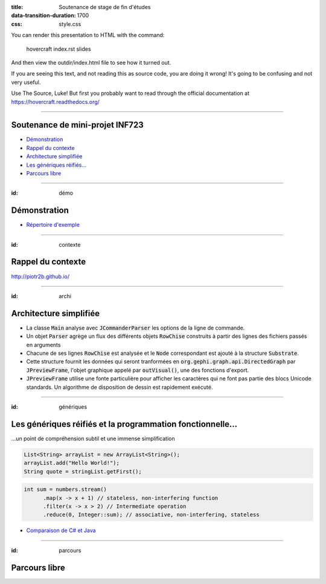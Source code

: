 :title: Soutenance de stage de fin d'études
:data-transition-duration: 1700
:css: style.css

You can render this presentation to HTML with the command:

    hovercraft index.rst slides
    
And then view the outdir/index.html file to see how it turned out.

If you are seeing this text, and not reading this as source code, you are
doing it wrong! It's going to be confusing and not very useful.

Use The Source, Luke! But first you probably want to read through the
official documentation at https://hovercraft.readthedocs.org/

-----

Soutenance de mini-projet INF723
================================

* `Démonstration`_
* `Rappel du contexte`_
* `Architecture simplifiée`_
* `Les génériques réifiés…`_
* `Parcours libre`_

.. _Démonstration : #démo
.. _Rappel du contexte : #contexte
.. _Architecture simplifiée : #archi
.. _Les génériques réifiés… : #génériques
.. _Parcours libre` : #parcours

----

:id: démo 

Démonstration
=============

.. code:: sh
  cd soutenance/
  alias java=../java/.jdk1.8.0_25/bin/java
  java -jar parser-0.0.1-SNAPSHOT.jar -direct ⿱⿱⿱ABC⿱BC -output visual
  java -jar parser-0.0.1-SNAPSHOT.jar -files chinois.txt,ABC.txt -output visual
  java -jar parser-0.0.1-SNAPSHOT.jar -files incohérence.txt -output files

* `Répertoire d'exemple`_

.. _Répertoire d'exemple : https://github.com/piotr2b/chinese-huawen/tree/master/soutenance

----

:id: contexte

Rappel du contexte
==================

http://piotr2b.github.io/

----

:id: archi

Architecture simplifiée
=======================

* La classe :code:`Main` analyse avec :code:`JCommanderParser` les options de la ligne de commande.
* Un objet :code:`Parser` agrège un flux des différents objets :code:`RowChise` construits à partir des lignes des fichiers passés en arguments
* Chacune de ses lignes :code:`RowChise` est analysée et le :code:`Node` correspondant est ajouté à la structure :code:`Substrate`.
* Cette structure fournit les données qui seront tranformées en :code:`org.gephi.graph.api.DirectedGraph` par :code:`JPreviewFrame`, l'objet graphique appelé par :code:`outVisual()`, une des fonctions d'export.
* :code:`JPreviewFrame` utilise une fonte particulière pour afficher les caractères qui ne font pas partie des blocs Unicode standards. Un algorithme de disposition de dessin est rapidement exécuté.

----

:id: génériques

Les génériques réifiés et la programmation fonctionnelle…
=========================================================

…un point de compréhension subtil et une immense simplification

.. code:: java

  List<String> arrayList = new ArrayList<String>();
  arrayList.add("Hello World!");
  String quote = stringList.getFirst();

.. code:: java

  int sum = numbers.stream()
	.map(x -> x + 1) // stateless, non-interfering function
	.filter(x -> x > 2) // Intermediate operation
	.reduce(0, Integer::sum); // associative, non-interfering, stateless

* `Comparaison de C# et Java`_

.. _Comparaison de C# et Java : https://en.wikipedia.org/wiki/Comparison_of_C_Sharp_and_Java#Type_erasure_versus_reified_generics

----

:id: parcours

Parcours libre
==============
